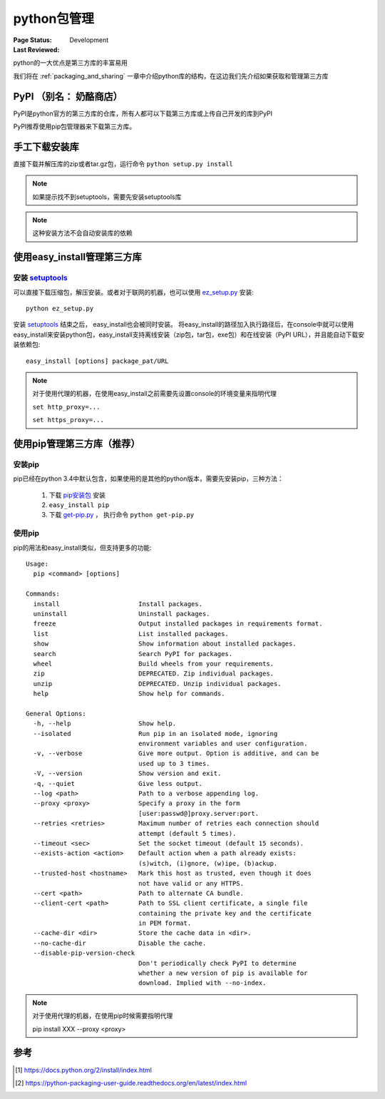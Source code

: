 .. _`package_management`:

=========================
python包管理
=========================

:Page Status: Development
:Last Reviewed: 

python的一大优点是第三方库的丰富易用

我们将在 :ref:`packaging_and_sharing` 一章中介绍python库的结构，在这边我们先介绍如果获取和管理第三方库

PyPI （别名： 奶酪商店）
========================

PyPI是python官方的第三方库的仓库，所有人都可以下载第三方库或上传自己开发的库到PyPI

PyPI推荐使用pip包管理器来下载第三方库。

手工下载安装库
=====================

直接下载并解压库的zip或者tar.gz包，运行命令 ``python setup.py install``

.. note::

 如果提示找不到setuptools，需要先安装setuptools库
 
.. note::

 这种安装方法不会自动安装库的依赖

使用easy_install管理第三方库
============================

安装 `setuptools <https://pypi.python.org/pypi/setuptools>`_
-------------------------------------------------------------

可以直接下载压缩包，解压安装。或者对于联网的机器，也可以使用 `ez_setup.py <https://bootstrap.pypa.io/ez_setup.py>`_ 安装::

 python ez_setup.py
 
安装 `setuptools <https://pypi.python.org/pypi/setuptools>`_ 结束之后， easy_install也会被同时安装。
将easy_install的路径加入执行路径后，在console中就可以使用easy_install来安装python包，easy_install支持离线安装（zip包，tar包，exe包）和在线安装（PyPI URL），并且能自动下载安装依赖包::

 easy_install [options] package_pat/URL
 
.. note::

 对于使用代理的机器，在使用easy_install之前需要先设置console的环境变量来指明代理
 
 ``set http_proxy=...``
 
 ``set https_proxy=...``
 
使用pip管理第三方库（推荐）
============================

安装pip
-------------

pip已经在python 3.4中默认包含，如果使用的是其他的python版本，需要先安装pip，三种方法：

 1. 下载 `pip安装包 <https://pypi.python.org/pypi/pip/6.1.1>`_ 安装
 2. ``easy_install pip``
 3. 下载 `get-pip.py <https://raw.github.com/pypa/pip/master/contrib/get-pip.py>`_ ， 执行命令 ``python get-pip.py``
 
使用pip
--------

pip的用法和easy_install类似，但支持更多的功能::

    Usage:
      pip <command> [options]

    Commands:
      install                     Install packages.
      uninstall                   Uninstall packages.
      freeze                      Output installed packages in requirements format.
      list                        List installed packages.
      show                        Show information about installed packages.
      search                      Search PyPI for packages.
      wheel                       Build wheels from your requirements.
      zip                         DEPRECATED. Zip individual packages.
      unzip                       DEPRECATED. Unzip individual packages.
      help                        Show help for commands.

    General Options:
      -h, --help                  Show help.
      --isolated                  Run pip in an isolated mode, ignoring
                                  environment variables and user configuration.
      -v, --verbose               Give more output. Option is additive, and can be
                                  used up to 3 times.
      -V, --version               Show version and exit.
      -q, --quiet                 Give less output.
      --log <path>                Path to a verbose appending log.
      --proxy <proxy>             Specify a proxy in the form
                                  [user:passwd@]proxy.server:port.
      --retries <retries>         Maximum number of retries each connection should
                                  attempt (default 5 times).
      --timeout <sec>             Set the socket timeout (default 15 seconds).
      --exists-action <action>    Default action when a path already exists:
                                  (s)witch, (i)gnore, (w)ipe, (b)ackup.
      --trusted-host <hostname>   Mark this host as trusted, even though it does
                                  not have valid or any HTTPS.
      --cert <path>               Path to alternate CA bundle.
      --client-cert <path>        Path to SSL client certificate, a single file
                                  containing the private key and the certificate
                                  in PEM format.
      --cache-dir <dir>           Store the cache data in <dir>.
      --no-cache-dir              Disable the cache.
      --disable-pip-version-check
                                  Don't periodically check PyPI to determine
                                  whether a new version of pip is available for
                                  download. Implied with --no-index.

.. note::

 对于使用代理的机器，在使用pip时候需要指明代理
 
 pip install XXX --proxy <proxy> 
                                  
参考
=================

.. [1] https://docs.python.org/2/install/index.html
.. [2] https://python-packaging-user-guide.readthedocs.org/en/latest/index.html